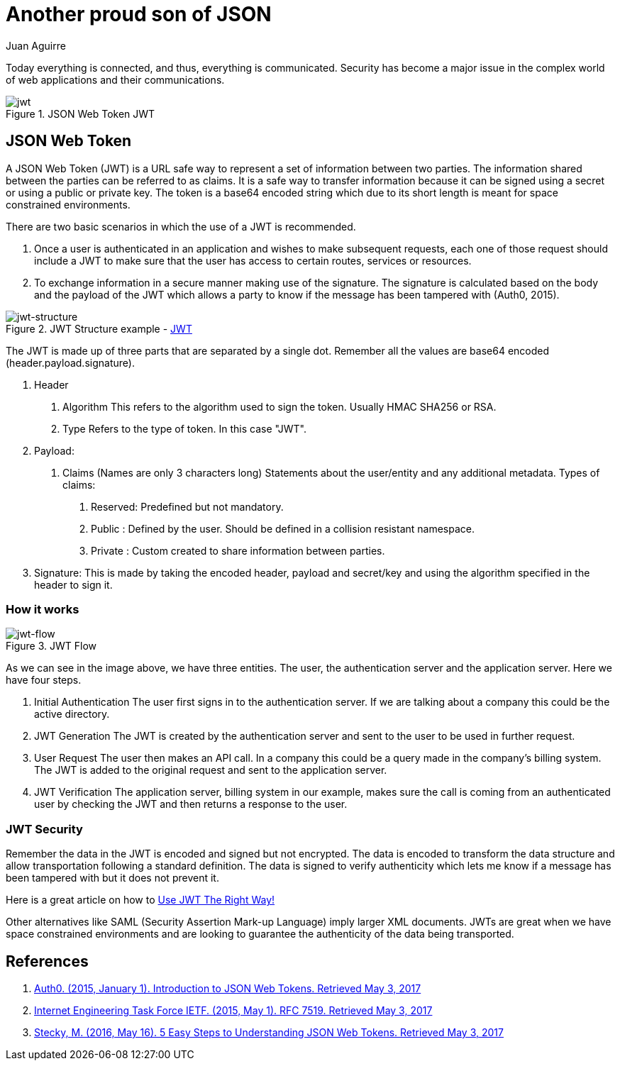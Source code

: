 :slug: another-proud-son-json/
:date: 2017-05-04
:category: identity
:tags: security, information, jwt
:Image: proud-son.png
:alt: Text editor with code highlighting
:description: In this article we introduce JSON Web Token (JWT). JWT is a simple, quick way to send secured, digital signed data from one part to another via URL using a base64 algorithm to encode. This data can be signed using different encryption methods, such as public/private  RSA key, HMAC or SHA256.
:keywords: JSON, Security, Digital signature, Web token, JWT , Information.
:author: Juan Aguirre
:writer: juanes
:name: Juan Esteban Aguirre González
:about1: Computer Engineer
:about2: Netflix and hack.
:figure-caption: Figure

= Another proud son of JSON

Today everything is connected, and thus, everything is communicated. Security has
become a major issue in the complex world of web applications and their
communications.

.JSON Web Token JWT
image::image3.png[jwt]

== JSON Web Token

A JSON Web Token (JWT) is a URL safe way to represent a set of information
between two parties. The information shared between the parties can be
referred to as claims. It is a safe way to transfer information because it can
be signed using a secret or using a public or private key. The token is a
base64 encoded string which due to its short length is meant for space
constrained environments.

There are two basic scenarios in which the use of a JWT is recommended.

1. Once a user is authenticated in an application and wishes to make subsequent
requests, each one of those request should include a JWT to make sure that the
user has access to certain routes, services or resources.
2. To exchange information in a secure manner making use of the signature. The
signature is calculated based on the body and the payload of the JWT which
allows a party to know if the message has been tampered with (Auth0, 2015).

.JWT Structure example - link:https://jwt.io/[JWT]
image::image1.png[jwt-structure]

The JWT is made up of three parts that are separated by a single dot. Remember
all the values are base64 encoded (header.payload.signature).

1. Header
  a. Algorithm
     This refers to the algorithm used to sign the token.
	 Usually HMAC SHA256 or RSA.
  b. Type
     Refers to the type of token. In this case "JWT".
2. Payload:
  a. Claims (Names are only 3 characters long)
     Statements about the user/entity and any additional metadata.
	 Types of claims:
     i)   Reserved: Predefined but not mandatory.
	 ii)  Public  : Defined by the user. Should be defined in a collision
	                resistant namespace.
	 iii) Private : Custom created to share information between parties.
3. Signature:
  This is made by taking the encoded header, payload and secret/key and using
  the algorithm specified in the header to sign it.

=== How it works

.JWT Flow
image::image2.png[jwt-flow]

As we can see in the image above, we have three entities. The user, the
authentication server and the application server. Here we have four steps.

1. Initial Authentication
   The user first signs in  to the authentication server. If we are talking
   about a company this could be the active directory.
2. JWT Generation
   The JWT is created by the authentication server and sent to the user to be
   used in further request.
3. User Request
   The user then makes an API call. In a company this could be a query made in
   the company's billing system. The JWT is added to the original request and
   sent to the application server.
4. JWT Verification
   The application server, billing system in our example, makes sure the call
   is coming from an authenticated user by checking the JWT and then returns a
   response to the user.

=== JWT Security

Remember the data in the JWT is encoded and signed but not encrypted. The data
is encoded to transform the data structure and allow transportation following a
standard definition. The data is signed to verify authenticity which lets me
know if a message has been tampered with but it does not prevent it.

Here is a great article on how to link:https://stormpath.com/blog/jwt-the-right-way[
Use JWT The Right Way!]

Other alternatives like SAML (Security Assertion Mark-up Language) imply larger
XML documents. JWTs are great when we have space constrained environments and
are looking to guarantee the authenticity of the data being transported.

== References

. [[r1]] link:https://jwt.io/introduction/[Auth0. (2015, January 1). Introduction to JSON Web Tokens. Retrieved May 3, 2017]

. [[r2]] link:https://tools.ietf.org/html/rfc7519[Internet Engineering Task Force IETF. (2015, May 1). RFC 7519. Retrieved May 3, 2017]

. [[r3]] link:https://medium.com/vandium-software/5-easy-steps-to-understanding-json-web-tokens-jwt-1164c0adfcec[Stecky, M. (2016, May 16). 5 Easy Steps to Understanding JSON Web Tokens. Retrieved May 3, 2017]
